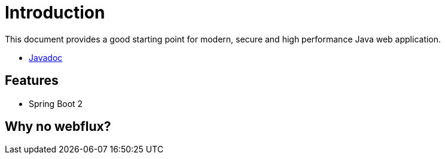 
= Introduction

This document provides a good starting point for modern, secure and high performance Java web application.

* link:../javadoc/[Javadoc]

== Features

* Spring Boot 2

== Why no webflux?

